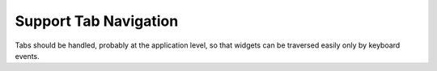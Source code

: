 Support Tab Navigation
======================

Tabs should be handled, probably at the application level, so that widgets can be traversed easily only by keyboard events.
